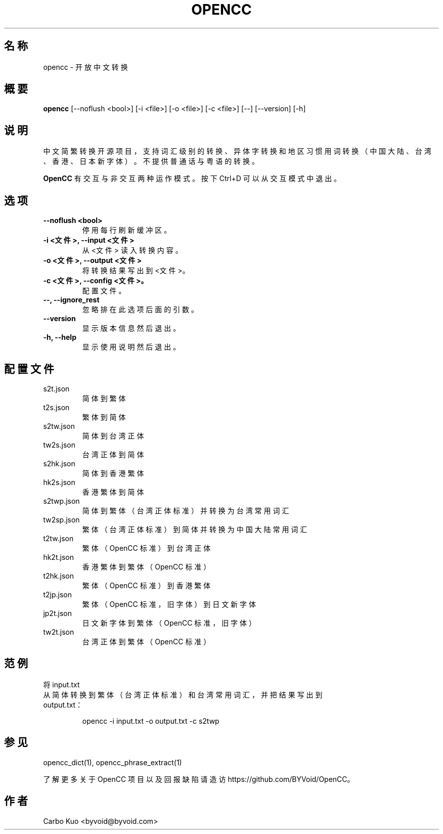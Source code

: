 .TH OPENCC 1 "" "OPENCC" "开放中文转换"
.SH 名称
opencc \- 开放中文转换
.
.SH 概要
.B opencc
[--noflush <bool>] [-i <file>] [-o <file>] [-c <file>] [--] [--version] [-h]
.
.SH 说明
中文简繁转换开源项目，支持词汇级别的转换、异体字转换和地区习惯用词转换（中国大陆、台湾、香港、日本新字体）。
不提供普通话与粤语的转换。
.PP
.B OpenCC\fR 有交互与非交互两种运作模式。按下 Ctrl+D 可以从交互模式中退出。
.
.SH 选项
.TP
.B --noflush <bool>
停用每行刷新缓冲区。
.
.TP
.B -i <文件>,  --input <文件>
从 <文件> 读入转换内容。
.
.TP
.B -o <文件>,  --output <文件>
将转换结果写出到 <文件>。
.
.TP
.B -c <文件>,  --config <文件>。
配置文件。
.
.TP
.B --,  --ignore_rest
忽略排在此选项后面的引数。
.
.TP
.B --version
显示版本信息然后退出。
.
.TP
.B -h,  --help
显示使用说明然后退出。
.
.SH 配置文件
.TP
s2t.json
简体到繁体
.
.TP
t2s.json
繁体到简体
.
.TP
s2tw.json
简体到台湾正体
.
.TP
tw2s.json
台湾正体到简体
.
.TP
s2hk.json
简体到香港繁体
.
.TP
hk2s.json
香港繁体到简体
.
.TP
s2twp.json
简体到繁体（台湾正体标准）并转换为台湾常用词汇
.
.TP
tw2sp.json
繁体（台湾正体标准）到简体并转换为中国大陆常用词汇
.
.TP
t2tw.json
繁体（OpenCC 标准）到台湾正体
.
.TP
hk2t.json
香港繁体到繁体（OpenCC 标准）
.
.TP
t2hk.json
繁体（OpenCC 标准）到香港繁体
.
.TP
t2jp.json
繁体（OpenCC 标准，旧字体）到日文新字体
.
.TP
jp2t.json
日文新字体到繁体（OpenCC 标准，旧字体）
.
.TP
tw2t.json
台湾正体到繁体（OpenCC 标准）
.
.SH 范例
.TP
将 input.txt 从简体转换到繁体（台湾正体标准）和台湾常用词汇，并把结果写出到 output.txt：
.IP
opencc -i input.txt -o output.txt -c s2twp
.
.SH 参见
opencc_dict(1), opencc_phrase_extract(1)
.PP
了解更多关于 OpenCC 项目以及回报缺陷请造访 https://github.com/BYVoid/OpenCC。
.
.SH 作者
Carbo Kuo <byvoid@byvoid.com>
